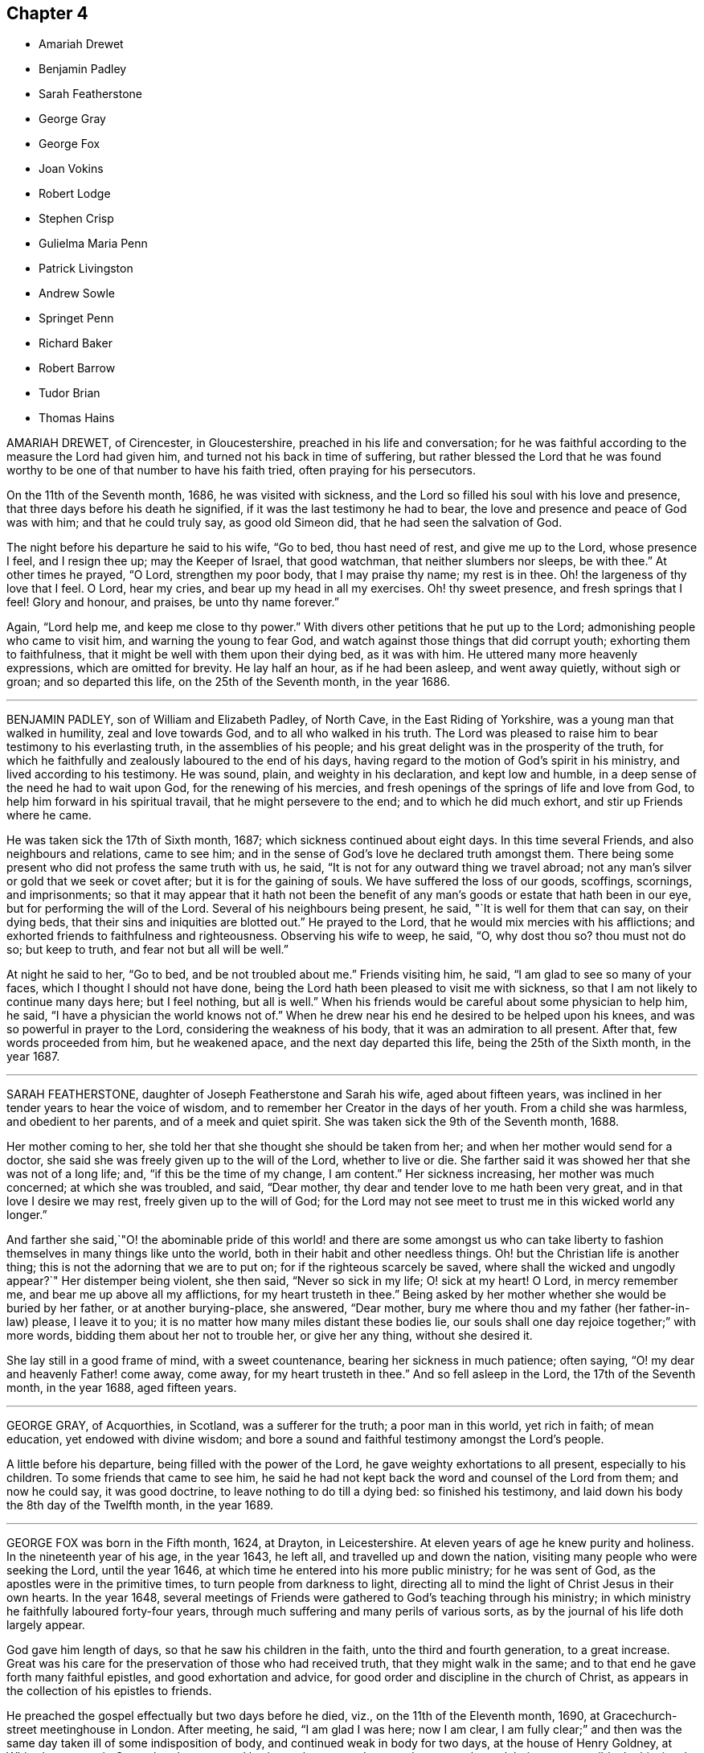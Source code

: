 == Chapter 4

[.chapter-synopsis]
* Amariah Drewet
* Benjamin Padley
* Sarah Featherstone
* George Gray
* George Fox
* Joan Vokins
* Robert Lodge
* Stephen Crisp
* Gulielma Maria Penn
* Patrick Livingston
* Andrew Sowle
* Springet Penn
* Richard Baker
* Robert Barrow
* Tudor Brian
* Thomas Hains

AMARIAH DREWET, of Cirencester, in Gloucestershire,
preached in his life and conversation;
for he was faithful according to the measure the Lord had given him,
and turned not his back in time of suffering,
but rather blessed the Lord that he was found worthy
to be one of that number to have his faith tried,
often praying for his persecutors.

On the 11th of the Seventh month, 1686, he was visited with sickness,
and the Lord so filled his soul with his love and presence,
that three days before his death he signified,
if it was the last testimony he had to bear,
the love and presence and peace of God was with him; and that he could truly say,
as good old Simeon did, that he had seen the salvation of God.

The night before his departure he said to his wife, "`Go to bed, thou hast need of rest,
and give me up to the Lord, whose presence I feel, and I resign thee up;
may the Keeper of Israel, that good watchman, that neither slumbers nor sleeps,
be with thee.`"
At other times he prayed, "`O Lord, strengthen my poor body, that I may praise thy name;
my rest is in thee.
Oh! the largeness of thy love that I feel.
O Lord, hear my cries, and bear up my head in all my exercises.
Oh! thy sweet presence, and fresh springs that I feel!
Glory and honour, and praises, be unto thy name forever.`"

Again, "`Lord help me, and keep me close to thy power.`"
With divers other petitions that he put up to the Lord;
admonishing people who came to visit him, and warning the young to fear God,
and watch against those things that did corrupt youth; exhorting them to faithfulness,
that it might be well with them upon their dying bed, as it was with him.
He uttered many more heavenly expressions, which are omitted for brevity.
He lay half an hour, as if he had been asleep, and went away quietly,
without sigh or groan; and so departed this life, on the 25th of the Seventh month,
in the year 1686.

[.asterism]
'''

BENJAMIN PADLEY, son of William and Elizabeth Padley, of North Cave,
in the East Riding of Yorkshire, was a young man that walked in humility,
zeal and love towards God, and to all who walked in his truth.
The Lord was pleased to raise him to bear testimony to his everlasting truth,
in the assemblies of his people;
and his great delight was in the prosperity of the truth,
for which he faithfully and zealously laboured to the end of his days,
having regard to the motion of God`'s spirit in his ministry,
and lived according to his testimony.
He was sound, plain, and weighty in his declaration, and kept low and humble,
in a deep sense of the need he had to wait upon God, for the renewing of his mercies,
and fresh openings of the springs of life and love from God,
to help him forward in his spiritual travail, that he might persevere to the end;
and to which he did much exhort, and stir up Friends where he came.

He was taken sick the 17th of Sixth month, 1687;
which sickness continued about eight days.
In this time several Friends, and also neighbours and relations, came to see him;
and in the sense of God`'s love he declared truth amongst them.
There being some present who did not profess the same truth with us, he said,
"`It is not for any outward thing we travel abroad;
not any man`'s silver or gold that we seek or covet after;
but it is for the gaining of souls.
We have suffered the loss of our goods, scoffings, scornings, and imprisonments;
so that it may appear that it hath not been the benefit
of any man`'s goods or estate that hath been in our eye,
but for performing the will of the Lord.
Several of his neighbours being present, he said, "`It is well for them that can say,
on their dying beds, that their sins and iniquities are blotted out.`"
He prayed to the Lord, that he would mix mercies with his afflictions;
and exhorted friends to faithfulness and righteousness.
Observing his wife to weep, he said, "`O, why dost thou so?
thou must not do so; but keep to truth, and fear not but all will be well.`"

At night he said to her, "`Go to bed, and be not troubled about me.`"
Friends visiting him, he said, "`I am glad to see so many of your faces,
which I thought I should not have done,
being the Lord hath been pleased to visit me with sickness,
so that I am not likely to continue many days here; but I feel nothing,
but all is well.`"
When his friends would be careful about some physician to help him, he said,
"`I have a physician the world knows not of.`"
When he drew near his end he desired to be helped upon his knees,
and was so powerful in prayer to the Lord, considering the weakness of his body,
that it was an admiration to all present.
After that, few words proceeded from him, but he weakened apace,
and the next day departed this life, being the 25th of the Sixth month, in the year 1687.

[.asterism]
'''

SARAH FEATHERSTONE, daughter of Joseph Featherstone and Sarah his wife,
aged about fifteen years, was inclined in her tender years to hear the voice of wisdom,
and to remember her Creator in the days of her youth.
From a child she was harmless, and obedient to her parents,
and of a meek and quiet spirit.
She was taken sick the 9th of the Seventh month, 1688.

Her mother coming to her, she told her that she thought she should be taken from her;
and when her mother would send for a doctor,
she said she was freely given up to the will of the Lord, whether to live or die.
She farther said it was showed her that she was not of a long life; and,
"`if this be the time of my change, I am content.`"
Her sickness increasing, her mother was much concerned; at which she was troubled,
and said, "`Dear mother, thy dear and tender love to me hath been very great,
and in that love I desire we may rest, freely given up to the will of God;
for the Lord may not see meet to trust me in this wicked world any longer.`"

And farther she said,`"O! the abominable pride of this world! and there are some amongst
us who can take liberty to fashion themselves in many things like unto the world,
both in their habit and other needless things.
Oh! but the Christian life is another thing;
this is not the adorning that we are to put on; for if the righteous scarcely be saved,
where shall the wicked and ungodly appear?`"
Her distemper being violent, she then said, "`Never so sick in my life;
O! sick at my heart!
O Lord, in mercy remember me, and bear me up above all my afflictions,
for my heart trusteth in thee.`"
Being asked by her mother whether she would be buried by her father,
or at another burying-place, she answered, "`Dear mother,
bury me where thou and my father (her father-in-law) please, I leave it to you;
it is no matter how many miles distant these bodies lie,
our souls shall one day rejoice together;`" with more words,
bidding them about her not to trouble her, or give her any thing, without she desired it.

She lay still in a good frame of mind, with a sweet countenance,
bearing her sickness in much patience; often saying,
"`O! my dear and heavenly Father! come away, come away, for my heart trusteth in thee.`"
And so fell asleep in the Lord, the 17th of the Seventh month, in the year 1688,
aged fifteen years.

[.asterism]
'''

GEORGE GRAY, of Acquorthies, in Scotland, was a sufferer for the truth;
a poor man in this world, yet rich in faith; of mean education,
yet endowed with divine wisdom;
and bore a sound and faithful testimony amongst the Lord`'s people.

A little before his departure, being filled with the power of the Lord,
he gave weighty exhortations to all present, especially to his children.
To some friends that came to see him,
he said he had not kept back the word and counsel of the Lord from them;
and now he could say, it was good doctrine, to leave nothing to do till a dying bed:
so finished his testimony, and laid down his body the 8th day of the Twelfth month,
in the year 1689.

[.asterism]
'''

GEORGE FOX was born in the Fifth month, 1624, at Drayton, in Leicestershire.
At eleven years of age he knew purity and holiness.
In the nineteenth year of his age, in the year 1643, he left all,
and travelled up and down the nation, visiting many people who were seeking the Lord,
until the year 1646, at which time he entered into his more public ministry;
for he was sent of God, as the apostles were in the primitive times,
to turn people from darkness to light,
directing all to mind the light of Christ Jesus in their own hearts.
In the year 1648,
several meetings of Friends were gathered to God`'s teaching through his ministry;
in which ministry he faithfully laboured forty-four years,
through much suffering and many perils of various sorts,
as by the journal of his life doth largely appear.

God gave him length of days, so that he saw his children in the faith,
unto the third and fourth generation, to a great increase.
Great was his care for the preservation of those who had received truth,
that they might walk in the same; and to that end he gave forth many faithful epistles,
and good exhortation and advice, for good order and discipline in the church of Christ,
as appears in the collection of his epistles to friends.

He preached the gospel effectually but two days before he died, viz.,
on the 11th of the Eleventh month, 1690, at Gracechurch-street meetinghouse in London.
After meeting, he said, "`I am glad I was here; now I am clear,
I am fully clear;`" and then was the same day taken ill of some indisposition of body,
and continued weak in body for two days, at the house of Henry Goldney,
at White-hart-court, in Gracechurch-street,
and lay in much contentedness and peace to the end, being very sensible.
In this time he mentioned divers Friends, and sent for some in particular,
to whom he expressed his mind for spreading truth and Friends`' books in the world;
signifying also to some Friends, saying, "`All is well,
and the seed of God reigns over all, and over death itself; and though I am weak in body,
yet the power of the Lord is over all,
and over all disorderly spirits;`" which were his wonted sensible expressions,
being in the living faith and sense thereof, which he kept to the end.

On the 13th of the Eleventh month, in the year 1690,
he quietly departed this life in peace, about the tenth hour in the night:
so he ended his days in a faithful testimony,
in perfect love and unity with his brethren, being about the sixty-sixth year of his age.

[.asterism]
'''

JOAN VOKINS, wife of Richard Vokins, of the county of Berks, was a faithful woman,
and labourer in the gospel.
After she had received God`'s blessed truth,
she was much concerned that her relations also might receive the same truth;
and by her upright conversation and good example among them,
with the blessing of God and assistance of his grace, her husband, father,
and children received the truth; and her husband was a sufferer for the same,
in his imprisonment in Reading jail, and her eldest son also.
Having received a dispensation of the gospel of Jesus
Christ to preach to others in this nation,
she was also concerned in her spirit to visit divers
provinces and islands beyond the seas;
and in order thereunto took shipping from Gravesend in Kent, in the Twelfth month, 1679,
and visited New York, East and West Jersey, and some parts of Pennsylvania,
which at that time was not much inhabited, Long Island, Rhode Island, and New England,
and several of the islands, as Antigua, Nevis, and Barbados.

In her journey to these places she endured many hardships
and sufferings of several kinds;
yet through all she was supported by the power of Christ,
whose peace she felt in her soul.
On the 3rd day of the Fourth month, 1681, she returned from Barbados to England,
and landed at Dover in Kent.
At Sandwich she exhorted the priests and people of that town,
in their public place of worship, to forsake their vanity,
and to come to the spiritual worship of God; and laid before them the danger of the one,
and the benefit of the other.

After her return home to England, she continued her diligence in the Lord`'s work,
and care and service in his church, and among his people, to the end of her days.
About the yearly meeting time, in 1690,
she went up to London to visit Friends thereabout; and, but a few weeks before her death,
by a letter, dated from London, in the Fourth month following,
she signified to her dear friend Theophila Townsend,
another faithful woman-labourer in the gospel, at Cirencester,
that now her service was finished; and said,
"`I could gladly have laid down my body here among the Lord`'s worthies; yet,
seeing it is ordered otherwise, I submit to the will of my God,
and do think to go homeward in a little time.`"

Joan Vokins also said, not long before, to the said Theophila Townsend,
being then with her, that she had some papers,
which she desired might be made public after her decease,
expecting her time was not long to remain in the body,
being well satisfied that she should lay down her head in peace with God,
let death come when it would.
And according to the sight she had, and what she said,
the time of her decease was near at hand, for she did not live to get home,
after she wrote the letter aforesaid in the Fourth month at London.
Coming to Reading, she fell sick there, and upon her dying bed spoke to her son,
Richard Vokins, as followeth: "`Son, my weakness is great, and my pains very strong;
but the Lord is large in his love to me, and good to me;
he gives me patience to bear my pains, which are strong.
Ah, son, I have learned a good lesson; Paul`'s lesson; in all states to be content;
and now I have nothing to do but to die.`"

Putting forth her hand to take her leave of him, she farther said, "`Son,
remember the Lord, and he will remember thee: remember my love to thy wife,
and to all my children.`"
And after a little stop, and her speech low, she spoke these words again,
"`And he will remember you; and be you faithful to him, and he will bless you,
and you shall be blessed.`"
She departed this life the 22nd of the Fifth month, in the year 1690,
having finished her course, and kept the faith.

[.asterism]
'''

ROBERT LODGE, of the county of York, was convinced of truth in the year 1660,
and was a faithful minister of Christ Jesus,
and a valiant sufferer for the testimony of a good conscience.
He travelled in the work of the gospel, both in England and in Ireland,
and turned many to righteousness, and did build up many in the most holy faith:
he was not only a planter but a waterer in the vineyard: a son of consolation indeed.

The time of his sickness was but short.
A friend visiting him, he gave account of his infirmities, and questioned his recovery:
but he said, "`The Lord knows my heart, that I have served him;
and it hath been of more account to me, the gaining of one soul,
than all my labours and travels.`"
The friend going again the next day, and seeing him near his end, was sorrowful;
to whom he said, "`What! we must meet again,
we must meet again in eternity;`" and put up many heavenly petitions to the Lord.
Another friend taking leave of him, he called him by his name, and said,
"`It is well with me, and I have no disturbance in my mind.`"
And again he said, "`The Lord knows I was never commissioned to go any way,
or to do any thing, but I have willingly answered him; and the Lord,
who hath been my rock and refuge, my shield and buckler, and a sanctuary to me,
hath been with me all along to this very day.`"
He spoke much more in praises to the Lord for his many deliverances,
praying for the continuance of God`'s life and love to his whole heritage.
After which he spoke little, but that all was well with him; and said, "`Blessed be God,
I have heavenly peace;`" and so fell into a sweet sleep, and went away,
being on the 15th of the Seventh month, in the year 1690.

[.asterism]
'''

STEPHEN CRISP, of Colchester in Essex, received the blessed truth about the year 1655,
when he was about twenty-seven years of age,
and was a preacher of the everlasting gospel of Christ Jesus about thirty-five years.
In that service he travelled in many parts of England, Scotland, Holland, Germany,
and the Low Countries, as by the printed journal of his life more largely appears,
and endured many hardships for his faithful testimony to the blessed truth.
He was greatly capable, through his long experience,
to advise and give counsel to persons in all conditions.

In the latter part of his days, being unable to travel much,
through an indisposition of body,
yet he was diligent in preaching the gospel in Colchester and London.
He lay some time under great exercise and weakness; and about four days before he died,
being under much bodily weakness and pain, he said to George Whitehead,
who came to visit him, "`I see an end of mortality, yet cannot come at it;
I desire the Lord to deliver me out of this troublesome and painful body.
If he will but say the word, it is done.
Yet there is no cloud in my way.
I have a full assurance of my peace with God in Christ Jesus;
my integrity and uprightness of heart is known to the Lord,
and I have peace and justification in Christ Jesus, who made me so; that is,
upright to God;`" and remembered his love to all the faithful in the church of God.

To another friend he said, "`I have fought the good fight of faith,
and have run my course, and am waiting for the crown of life that is laid up for me.`"
To a friend who visited him, he said, "`Serve the truth for the simple truth`'s sake,
and it will preserve thee to the end, as it hath done me.`"
In his great pain of body, feeling the word of patience to support him,
he said to the friends watching with him, "`Grow in the word of patience,
that it may keep you also in the time of need.`"
The day before he died, he said,
"`I hope I am gathering,`" (as his expression was understood,) "`I hope,
I hope,`" being then hardly able to speak out his words.
George Whitehead, near parting from him, said, "`Dear Stephen,
wouldst thou have any thing to friends?`"
After some pause, he gave this answer, "`Remember my dear love in Christ Jesus to all.`"
And on the 28th day of the Sixth month, in the year 1692, he died in the Lord,
at Wandsworth, near London, about the sixty-fourth year of his age.

[.asterism]
'''

GULIELMA MARIA PENN was the wife of William Penn, of Pennsylvania,
and daughter of Sir William Springet, of Durling.
Her illness continued eight months upon her,
in which time she uttered many living and weighty expressions upon divers occasions,
both before and near her end.
At one of the meetings held in her chamber,
only her husband and children and one of the servants being present,
in a living power she said, "`Let us all prepare, not knowing what hour, or watch,
the Lord cometh.
O! I am full of matter!
Shall we receive good, and shall we not receive evil at the hand of the Lord?
I have cast my care upon the Lord, he is the physician of value;
my expectation is wholly from him; he can raise up, and he can cast down.`"

A while after she said, "`O! what shall be done to the unprofitable servant!`"
At another meeting, before which much heaviness seemed to lie upon her natural spirits,
she said, "`This has been a precious opportunity to me,
I am finely relieved and comforted, blessed be the Lord.`"
At another time, her husband speaking to her of the peace of well-doing,
she replied to him, "`I never did, to my knowledge, a wicked thing in all my life.`"
To a friend, aged seventy-five years, that came to see her, she said, "`Thou and I,
to all appearance, are near our end.`"
And to another, about sixty-five years old, who came also to see her, she said,
"`How much older has the Lord made me by this weakness than thou art!
But I am content.
I do not murmur.
I submit to his holy will.`"

In the height of her sickness she said,
"`It is the great goodness of the Lord that I should be able to lie thus still.
He is the physician of value to me, can I say.
Let my tongue set forth his praise, and my spirit magnify him whilst I have breath.
O! I am ready to be transported beyond my strength.
God was not in the thunder, nor in the lightning;
but he was heard in the still small voice.`"
She called the children one day, when very weak, and said, "`Be not frightened, children;
I do not call you to take my leave of you, but to see you;
and would have you walk in the fear of the Lord, and with his people in his holy truth.`"
Speaking another time solemnly to her children, she said,
"`I never desired any great things for you, but that you may fear the Lord,
and walk in his truth among his people, to the end of your days.`"
About three hours before her end, a relation taking leave of her, she said,
"`I have cast my care upon the Lord;
my dear love to all friends;`" and lifting up her dying hands and eyes,
prayed to the Lord to preserve them and bless them.
About an hour after, causing all to withdraw, she took her leave of her husband,
saying all that was fit upon that solemn occasion.

She continued sensible, and ate something about an hour before her departure;
at which time her children, and most of the family being present,
she quietly expired in her husband`'s arms,
with a sensible and devout resignation of her soul to Almighty God,
on the 23rd of the Twelfth month, in the year 1693, in the fiftieth year of her age.

[.asterism]
'''

PATRICK LIVINGSTON was born in the year 1634, near Montrose, in the kingdom of Scotland.
He received the blessed truth about the year 1659,
and travelled much in the service thereof,
bearing a faithful testimony to the same for above thirty years,
in many parts of England and Ireland, and most places in Scotland,
where he was made a good instrument in convincing and gathering
many to the knowledge of the inward appearance of Christ Jesus,
particularly that meeting settled at Kinermuck in Aberdeen county,
the largest meeting in all the nation.
In this county he valiantly and patiently endured
several years`' close imprisonment in Aberdeen,
for his faithful testimony to the truth, viz., from the year 1676 to 1679;
and he likewise bore a faithful testimony for truth, by imprisonment in Newgate,
in London, for a considerable time, about the year 1684.

Valiant he was for the truth, especially in times of persecution.
Like a good soldier, he never turned his back in the day of battle,
but through the strength of the Lord was still amongst the first in suffering,
being fervent and zealous for the cause of truth and honour of God.
His persecutors were sensible that he was a strengthening to his brethren in prison;
and therefore, that it might not be so, they would several times let him go,
or miss some meeting he was known to be at.
Faithful he was to his brethren in their afflictions, and would not leave them,
till he saw an end to that persecution in Scotland in the year 1679;
and from that time no Friend was imprisoned for several years in that city.

After this he returned into England to his dear wife,
who at that time dwelt in Nottingham, but in his latter years,
he with his family lived in London.
He continued to the end a diligent labourer in the Lord`'s vineyard,
several times visiting his native country of Scotland; and the year before he died,
viz. 1693, he again visited his brethren there,
and was attended with a plentiful measure of the Lord`'s power and presence,
all the time he was among them, though at that time weak in body.

After his return home he grew weaker,
until he departed this life on the 15th of the Fourth month, 1694,
at the house of John Kirton, in Kensington, near London,
being removed thither for the benefit of the air, where several friends were present,
witnesses of the following heavenly expressions, viz.

The day before his departure he said, "`I am in unity with all faithful Friends,
and in love to all men.`"
About an hour before his departure, he said, "`O Father!
O Father!`"
A little time after, mentioning his weakness of body,
and as if he desired more strength to utter what was in his mind,
which being then apparently given him, he said,
"`Let life reach unto all here:`" and pulling off his night-cap
with his own hand about half an hour before he was removed hence,
he said, "`Blessed, praised, magnified, and exalted be the mighty, powerful,
great and everlasting name of the Lord God, forevermore.
Oh! that thy life may arise in full dominion over all,
and that Friends may feel it so in all their assemblies; that they may be kept in love,
concord and unity together, and show it forth in word, work, testimony,
life and conversation unto all;`" adding, "`Life being over all;
here we have all we need,
and here there is a lying down in true submission to the will of the Lord,
and laying down our heads in peace and rest with him forevermore.`"
Which last words he repeated twice, and said, "`Here is victory over death, hell,
and the grave, and resting in peace with the Lord forevermore.`"
He died on the 15th of the Fourth month, in the year 1694,
about the sixtieth year of his age.

[.asterism]
'''

ANDREW SOWLE, of London, received the truth as professed by the people called Quakers,
in his young years, and became obedient thereunto,
and gave himself up to the living power thereof,
which enabled him with much cheerfulness to undergo those manifold
afflictions and persecutions with which he was exercised;
for being a just and upright man, he was zealous for the propagation of the truth,
to which, both by conversation and sufferings, he bore a faithful testimony.

He was a printer by trade, and engaged himself freely in the printing Friends`' books,
when he had large offers of advancing himself in the world,
made to him by his other friends and relations, if he would have desisted therefrom.
But his love to truth,
and the desire he had to be instrumental in his calling for spreading it abroad,
would not suffer him to hearken to any of those offers.
He freely gave himself up to the service thereof,
even in times of the hottest persecution, believing it his duty so to do,
though therein he should hazard not only his life,
but also that outward substance God had blessed him with.
For several years together he was in continual danger upon that account,
his house being often searched, and his printing materials, as presses, letter, etc.,
as often broken to pieces, and taken away,
as any Friends`' books were found printing by him;
and this they did for many years together.
During this time, though he met with great losses, and had, at one time,
by his adversaries, about a thousand reams of printed books taken from him,
yet he was never heard to complain, but he would say,
he was glad to have any thing to lose for truth,
and that the Lord had made him worthy to be a sufferer for it.

This quiet resignation of himself to the will of God,
caused one of those who came to seize upon his goods,
to do what he could with his partners to put a stop to the seizure;
and when he saw he could not prevail, he went out and wept.
When at another time his adversaries came to take away his printingpress,
he was so resigned and easy, in giving up all to his persecutors,
that when they had done their work, and seized upon all, he,
(as he often did in like cases,) set forth meat and drink before them,
according to the command, Rom.
xii., 19, 20, to feed even his very enemies; and his good so overcame their evil,
that some of them departed under a concern;
but one of the chief being filled with malice against the truth, survived not long after,
but died in a miserable condition.

As this sincere man met with great sufferings,
so had he also large experiences of the goodness
of God towards him in many remarkable providences.
At one time he was taken at a meeting of the people called Quakers,
and carried to Newgate, and being examined by Sir Richard Brown, the persecuting mayor,
who, understanding he was a printer, threatened to send him after his brother Twin,
(as he called him,
who some time before suffered in Smithfield for printing
a treasonable book,) to whom this meek man replied,
"`Thou wilt not live to see it:`" and the event justified it, for Brown died soon after.

After many exercises and trials divers ways, which it would be too long to recite,
he was visited with weakness of body the beginning of the Tenth month, 1695,
and grew weaker and weaker till the 25th of the same month.
His patience and resignation to the will of God, during the time of his weakness,
were such, that he seldom was heard to complain, but would say,
that he was given up to the will of God; saying often,
that he had no dependence on any thing, save upon Christ Jesus, the good Samaritan,
on whom was his whole dependence.

George Whitehead, with another friend, coming to visit him,
he said he had served truth faithfully,
according to what the Lord had been pleased to make manifest to him;
and that in what he had done, he had not sought himself, but the honour of God.
He would often exhort his family to faithfulness,
and his young ones also to seek the Lord in the days of their youth.

His reproofs to those who had done amiss, were so kind and so convincing,
that a servant of his said he stood more in awe of a reproof from him,
than the severest treatment of another.
"`His end,`" said he, "`being in love to convince me,
that I have done that which is not right.`"
William Penn, the night before he departed, came somewhat late to visit him,
and finding him in a sweet composed frame of mind (for indeed
he was to appearance as though he ailed nothing),
asked him how he did; he answered with much cheerfulness,
his satisfaction and peace of mind were great, and that he waited for his change.
The said Friend,
who had been many years acquainted with his industrious and innocent life,
after some discourse with him,
kneeled down and prayed that the Lord would give him the reward of his labour; for,
through him, many blessed truths had been brought into the world, etc.

After prayer was ended, he acknowledged William Penn`'s love,
telling him he was well satisfied in his condition,
and in the truth of God which he had professed;
and that he had nothing to do but to wait in the will of God till his change came:
and so in much love they parted, he signifying his love to, and unity with all Friends,
in the truth.

After that, he lay sweetly retired, waiting for his change,
and had his senses perfectly and clear to the last,
which was about eight the next morning; at which time his wife came to his bedside,
and asked him how he did; he answered, "`Oh Jane,
never such a good night as this:`" and the same minute shut his eyes,
and with a hymn of praise to God, offered up his last breath, and fell asleep,
not so much as fetching the least sigh, nor was any alteration seen in his countenance.
So easily and so quietly did he leave this world, in which he had known much exercise,
and is gone to his everlasting rest, with God`'s faithful servants.

He finished this life the 26th of the Tenth month, in the year 1695,
about eight in the morning, at his house in Holywelllane, London,
in the sixty-seventh year of his age. Rom. 8:18.
For I reckon, that the sufferings of this present time,
are not worthy to be compared with the glory which shall be revealed in us.

[.asterism]
'''

SPRINGET PENN, eldest son of William Penn of Worminghurst, late of Pennsylvania,
was a young man about twenty-one years of age.
For more than half a year before it pleased the Lord to visit him with weakness,
he grew more retired, and much disengaged from youthful delights,
showing a remarkable tenderness in meetings, even when they were silent.
But when he saw himself doubtful +++[+++as to health]
he turned his mind and meditations more apparently towards the Lord,
often praying with fervency to the Lord,
and uttering many thankful expressions and praises to him, in a deep and sensible manner,
saying one day, "`I am resigned: what God pleaseth: he knows what is best:
I would live if it pleased him, that I might serve him: but, O Lord, not my will,
but thy will be done.`"

One speaking to him of the things of this world, he answered, "`My eye looks another way,
where the truest pleasure is.`"
Another time, his father going to a meeting, at parting he said, "`Remember me,
my dear father, before the Lord.
Though I cannot go to meetings, yet have I many good meetings:
the Lord comes in upon my spirit.
I have heavenly meetings with him by myself.`"
With more to the same purpose, expressing his sentiments of the vanity of this world,
and of his entering into secret covenant with the Lord,
and his thankfulness for the Lord`'s preservation and goodness to him.
Fixing his eyes upon his sister, he took her by the hand, saying, "`Poor Tishe,
look to good things; poor child, there is no comfort without it.
One drop of the love of God is worth more than all the world.
I know it; I have tasted it.
I have felt as much or more of the love of God in this weakness,
than in all my life before;`" with more that he said to his father.

Taking something one night in bed, just before going to rest, he sat up,
and reverently prayed thus: "`O Lord God, thou whose Son said to his disciples,
whatsoever ye ask in my name ye shall receive, I pray thee in his name,
bless this to me this night, and give me rest, if it be thy blessed will,
O Lord:`" and accordingly he had a very comfortable night,
of which he took thankful notice the next day.
At another time he expressed his desire to serve the Lord if he lived.
He one day saying thus,
"`I am resolved I will have such a thing done;`" immediately he caught himself,
and fell into this reflection with much contrition, "`O Lord,
forgive me that irreverent and hasty expression.
I am a poor weak creature, and live by thee, and therefore I should have said,
If it pleaseth thee that I live, I intend to do so or so.
Lord forgive my rash expression.`"
He desired his mother-in-law not to trouble herself for such a poor creature as he;
and to pray for him, that he might live and employ his time more in the Lord`'s service.

To his brother he said, looking awfully upon him, "`Be a good boy,
and know there is a God, a great and mighty God, who is a rewarder of the righteous;
and so he is of the wicked; but their rewards are not the same.
Have a care of idle company, and love good company, and good Friends,
and the Lord will bless thee.
I have seen good things for thee since my sickness, if thou dost but fear the Lord;
and if I should not live, remember what I say,
when I am dead and gone;`" with many more religious expressions.
Taking his leave of his father, brother, and sister, he said, "`Come life, come death,
I am resigned.
Oh! the love of God overcomes my soul.`"
Feeling himself decline apace,
and one seeing him not able to bring up the matter that was in his throat,
went to fetch the doctor; but so soon as he came, he said,
"`Let my father speak to the doctor, and I`'ll go to sleep;`" which he did,
and waked no more.

He died the 10th of the Second month, in the year 1696,
in the twenty-first year of his age.

[.asterism]
'''

RICHARD BAKER, of Jordan`'s in Buckinghamshire, received the truth in the love of it,
many years since, and he testified his love to it;

1st. In a circumspect walking, showing himself a pattern of good works.

2ndly.
By suffering cheerfully for it, and took joyfully the spoiling of his goods,
and the imprisonment of his body; and would often say,
"`If people knew the pleasure of godliness,
they would not live in the earth as they did.`"

3rdly.
By a hearty zeal for the prosperity and propagation of it.
A vigilant watchman he was in his station, a sharp reprover of evil,
and an encourager of the good, and a diligent labourer in the work of the ministry,
earnestly endeavouring to bring those he ministered
to into an inward exercise of spirit towards God,
that therein they might be more acquainted with, and subject, to the divine power of God:
concerning which he wrote a treatise, published since he deceased,
although it was written about twenty-six years before;
the reasons whereof he gave upon his dying bed,
viz. That he had read of many in former days, and had observed some in his own time,
who had made fair progress in the way of truth; and had said, done,
and suffered much an behalf of it, who yet had not held out to the end;
but through too great security, or self-confidence,
and for want of a continual subjection to the power of God,
in and by which alone strength and preservation are to be found,
have by the violent assaults, the subtle insinuations,
or mysterious workings of the enemy, been drawn back again under the power of Satan,
to the invalidating (at least in the eye of the world) the testimonies
such had before given to the sufficiency of the power of God.

And he having by others`' miscarriages learned to beware, had,
from a godly jealousy over himself, suspended the publication of the said sheets,
until he could with greater confidence, and more full assurance,
say with the holy apostle, when the time of his departure was at hand,
"`I have fought a good fight, I have finished my course, I have kept the faith,`"^
footnote:[2 Tim. 4:6.]
etc., which bespoke his great modesty.
Upon his dying-bed, he had the witness in himself that God was pleased with him,
and had a suitable word to every one`'s state that came to him;
and would often clap his hand on his breast, and say, "`All is well here.`"
The day before he departed, many Friends visiting him,
he spoke to all in expressions of great love, and took his leave of them;
and taking his leave of a child who wept, he said, "`Do not cry, I am well,
my peace is made with the Lord.
If thou cry, cry that iniquity may be brought down and righteousness brought up.
The power of God and strength of God is with me.
I am going the way of all flesh; I am going before, and others must follow after.`"
So he laid down his life, in the feeling of that power, about the year 1697.

[.asterism]
'''

ROBERT BARROW, born in the county of Lancaster,
but removed and brought up from a child in Westmoreland,
was early convinced of God`'s blessed truth,
and was a zealous labourer in the gospel for twenty-six years,
and a faithful sufferer for the same in London, and other places;
travelling much in this nation, and twice through Scotland, Ireland, and Wales,
to preach Christ Jesus, the light of the world.

In the year 1694 he went forth in the love of God, in company with Robert Wardel,
of Sunderland, both of them being ancient men, to preach the gospel in America.
After they had visited Pennsylvania, and some other parts on the continent,
they took shipping for Jamaica,
where Robert Wardel died the 22nd day of the Second month, in the year 1696.
After Robert Barrow had finished his testimony there,
he took shipping in order for Pennsylvania again, and on the 23rd of the Sixth month,
1696, embarked with divers passengers and seamen on board the barque Reformation,
Joseph Kirle, master.
But on the 23rd of the Seventh month, by a storm in the Gulf of Florida,
the vessel ran aground, and to save their lives,
they were forced among the savage cannibals of Florida,
and underwent grievous sufferings of various kinds, being often in great danger of death;
travelling naked in heat and cold, hunger and thirst,
and having no proper food to eat from +++[+++the time of]
their suffering shipwreck, viz., from the 23rd of the Seventh month,
to the 15th of the Ninth month following.

At last they arrived at a poor garrison town called St. Augustine,
belonging to the Spaniards in America, maintained partly by the king of Spain,
and partly by the Pope; but the governor, etc., were courteous and generous,
according to their ability, who, after they had clothed and refreshed them,
assisted them to Carolina, which province they reached on the 23rd of the Tenth month,
1696; but several of their company died under the hardships they met with.
Robert Barrow,
by feeding upon such unwholesome food (that little
which they did eat,) was taken with a flux,
which continued upon him;
and together with the great sufferings he underwent in his journeys, being ancient,
he was thereby much decayed in his body;
but his desire was to see his friends once more in Philadelphia,
and he reached Philadelphia from Charleston, in Carolina, in fourteen days.

One remarkable passage I may not omit, viz., the company Robert Barrow was with,
to save their lives, assumed the name of Spaniards,
for the savage Indians stood in fear of them;
and this true-hearted man being directly asked the question, "`Art thou a Nickaleer?`"
which is an Englishman; he answered, "`Yes.`"
For his plain dealing, he was stripped naked of his clothes, which till then he had saved.
God suffered not these savages to touch his life, nor the lives of those with him;
though at one time these bloody creatures placed themselves each behind one,
having their arms extended, with their knives in their hands,
ready to execute their bloody design, some taking hold of them by their heads,
with their knees set against their shoulders, waiting for their chief to begin.
They were very high in words, which the English understood not;
but on a sudden it pleased God to work wonderfully for their preservation,
and instantly all these savage men were struck dumb, and like men amazed,
for the space of a quarter of an hour; in which time their countenances fell,
and they looked like another people, and quitted the places they had taken behind them,
and fell to plundering their chests and trunks.

But to return to our friend Robert Barrow,
who behaved himself under all those calamities in great patience,
and by faith overcame even the worst of men, looking to him who is invisible,
who by his grace supported him under all.
By prayer he wrestled with God, to be delivered from those unreasonable creatures,
desiring to lay his bones among his faithful friends in Philadelphia.
And God was so gracious that he sealed an assurance upon his spirit,
even before he was yet off his knees, that his prayer was heard,
and should be answered in due time.
And great strength and comfort he was to his companions in affliction.

When he arrived at Philadelphia, divers friends went on board to help him on shore;
but he was so weak that he could not be removed that night,
being the 4th of the Second month, 1697,
but he signified to Friends his great satisfaction that the Lord had granted
his request that he might lay down his bones in that place;
that his heart was strong, and he hoped he might see Friends again at the meeting.
He made mention of the goodness of God to him,
and that his presence had attended him in all his exercise.
Next morning he was removed to the house of Samuel Carpenter,
where he slept a considerable time: the same day friends coming to visit him,
he rejoiced, putting forth his hand ready to embrace them, to whom he said,
"`Although my body be weak, my mind is sound and memory good;
and the Lord hath been very good to me all along to this very day,
and this morning hath sweetly refreshed me.`"
And farther added, "`The Lord hath answered my desire, for I desired content,
and that I might come to this place to lay my bones amongst you.`"
Afterwards he said, "`It is a good thing to have a conscience void of offence,
both towards God and towards men.`"

On the day that he died, he desired a friend to write to his friends in England,
and to acquaint his relations that he had settled his affairs;
and afterwards declared to divers friends that were by him, that the Lord was with him,
and all things were well, and that he had nothing to do but to die.
Accordingly, on the same day he departed this life in peace with God,
being the 4th of the Second month, in the year 1697; and was buried the 6th of the same,
in Friends`' burying-ground in Philadelphia, in Pennsylvania.

[.asterism]
'''

TUDOR BRIAN, of London, a youth about seventeen years of age,
was taken ill about the Tenth month, 1696, and from that time decayed daily,
falling into a deep consumption, till the Tenth month following.
Being in the country for his health,
he was often observed to be in retirement in the fields,
sometimes returning with wet eyes;
and his friends apprehending it might proceed from his distemper,
or else from fear of death, his frequent answers were, he was no ways afraid to die,
but willingly resigned himself to the will of God, either for life or death.
About a month before he died,
he was taken so ill as not to be able to go out of his chamber; and so continued,
being daily with a great sense of God upon his spirit;
and would often repeat a full assurance of his future happiness, saying, "`Come,
Lord Jesus, come quickly, and receive my soul.`"
A few days after, he called for a bible, desiring to read;
his mother`'s answer was,`" Child, thou art weak;`" he said he could read;
and so read the 17th chapter of John, with trembling lips.
When he came to the 20th verse, viz., "`Neither pray I for these alone,
but for them also which shall believe on me through
their word,`" he took particular notice,
and wept.

On the day before he departed, he fell so ill they thought he was smitten with death;
and several friends, as well then as before, visiting him,
he was much refreshed and comforted, and said, "`O mother,
how merciful is the great God to me,
that hath put into the hearts of good friends to visit me!
There are healthier and younger lads than I, that are gone before me,
a poor consumptive lad; he hath spared me; surely I shall never forget his mercies.`"
And to the Lord he said, Oh! glory, glory and praises, for they are thine forevermore.`"
Then sitting still, he said, "`Oh, thou merciful God, thou art merciful.
I can say that I have found it so; that when I had no breath, I have sought thee,
and it hath been given me.`"

His parents, hearing him, wept; but he answered,`" Wherefore are ye troubled,
my dear parents?
Be not troubled for me, for I am going to a better place.
If it be the will of the Lord, he can raise me; but if not, his will be done:
it may be he may spare me two or three days.`"
Turning his eyes on his parents, he said, "`You are the nearest in the world to me,
but yet there is a nearer who is above.`"
After some silence he said,
"`I can say that in my younger years I have gone by myself down into the meadows,
and have cried to the Lord, but knew not where he was;
and when I heard his voice I trembled; and as I gave up,
the Lord Jesus made himself known to me.
Then I knew what I sought for:`" with more concerning
a vision he had of his future happiness;
and he testified against superfluity in the house.

About twelve hours before his death, a near relation desiring,
on behalf of those present, that they might be fitted for their latter end, he said,
"`You must pray, and hang and lean upon the Lord Jesus Christ: for it is of him,
and through him, that we must expect salvation.
Without him ye can do nothing.
He died for sinners, and he is merciful to forgive, for he hath forgiven me,
blessed be his holy name.
Although some be hardened and stubborn, yet the Lord is merciful; he can and may forgive;
but you that are in the truth, keep in the truth:`" with more which he said,
concerning remembering our Creator betimes, and concerning death.

About two hours before he died, he prayed thus: "`Lord God be merciful; thou art good,
thou art bountiful.
Lord have mercy on me!
Come, Lord Jesus, have mercy: thou diedst for sinners; glory,
glory to the God of heaven! oh! praises to thy name.
Lord Jesus receive my soul:`" with more that he said to his father and mother.
Lying still a little, he said,
"`O what a glorious kingdom I am going to! there are dainties enough.
Lord Jesus thou hast pardoned me.
O what a numerous army hath my God!
He hath a great one.`"
And so lay praising God till he finished this life, about two in the morning,
on the 3rd of the Tenth month, in the year 1697.

[.asterism]
'''

THOMAS HAINS, son of Thomas Hains and Hannah, his wife, of Southwark,
in the county of Surrey, was educated in the truth,
as professed by the people called Quakers, by his father;
and also for some time at the school of Richard Scoryer, of Wandsworth.
He was a dutiful child, and had a sense of the fear of God upon his heart,
so that during his sickness he behaved himself more like a man than an infant,
(as he called himself) having a care, lest he should say any word amiss.
If he refused to take any thing offered to him, and was again pressed to take it,
he replied, "`Wouldst thou have me tell a lie?`"
Once having refused something, he was desired to promise to take it in such a time;
his answer was "`Can I tell what is to come?`"

When he took that which he found refreshed him,
he with much thankfulness acknowledged it;
being also very sensible of the love and tender regard which his parents had towards him,
and expressed it several times to them.
He bore his sickness with much patience, and often expressed his willingness to die;
saying, "`It is better for me to die; this is a troublesome world;
and we should every day and every moment think upon the Lord.`"
A few days before his decease,
he uttered many expressions in prayer and praises to the Lord, saying,
"`Thou art a God of love, thou art a God of mercy;
thou knowest the hearts of them that love thee;
thou knowest the hearts of them that seek thee.
Lord remember thy people.
Thou knowest the hearts of the ungodly; thou knowest the hearts of the wicked;
thou hast nourished and brought up children, and they have rebelled against thee.`"

He also spoke of the care we ought to take of the never-dying soul,
and that the Lord will send forth his messengers.
Another time, expressing his inward satisfaction at a future state, he said, "`Glory,
glory; joy, joy: come mother, come father, come all; it is a brave place,
there are no tears nor sorrow:`" and praised God, saying,
"`Thou art worthy to have the honour and the glory forevermore;
for to thee it doth belong.
Thou art God of heaven,
and of the whole earth;`" and continued about a quarter of an hour in prayer,
and said to the Lord, "`I am an infant, and cannot do anything without thee.`"
One evening, several friends coming to visit him,
he desired their prayers to the Lord for him: and the next day himself prayed again,
saying,`" Our Father, which art in heaven,`" etc.

Afterwards he said, "`It is a brave thing to be at peace with the Lord.`"
His end drawing near, he said, "`Father, let me die.`"
And again called out`' Father, father.`"
His father being present, asked what he desired?
He said, "`I do not speak to thee, but to my heavenly Father:
have mercy on me;`" and expressed much joy that he had with the Lord;
and desired them about him that he might be still; and so lay secretly praising the Lord.
A few hours before he died, he said, "`I come, Father, I come:`" and being very weak,
his voice was low, but he was heard to say,
"`God is my father:`" and so like a lamb he quietly
finished his days the 12th of the Twelfth month,
in the year 1700, aged nine years.

[.the-end]
END OF THE FIRST PART.
